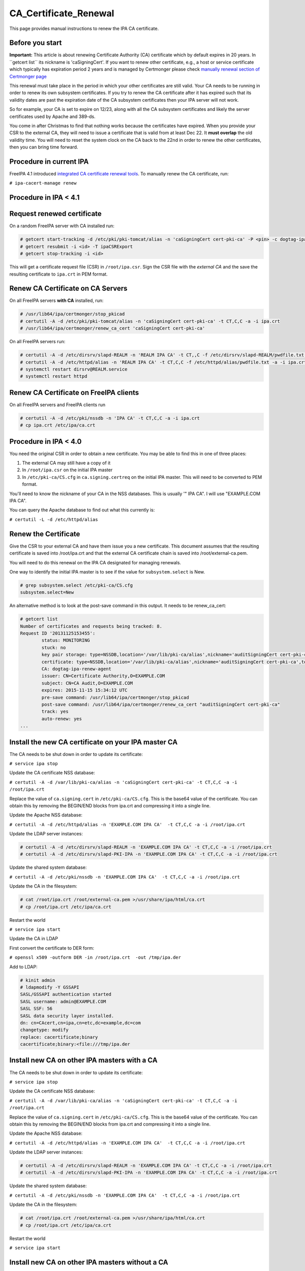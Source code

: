 CA_Certificate_Renewal
======================

This page provides manual instructions to renew the IPA CA certificate.



Before you start
----------------

**Important:** This article is about renewing Certificate Authority (CA)
certificate which by default expires in 20 years. In \``getcert list`\`
its nickname is 'caSigningCert'. If you want to renew other certificate,
e.g., a host or service certificate which typically has expiration
period 2 years and is managed by Certmonger please check `manually
renewal section of Certmonger
page <Certmonger#Manually_renew_a_certificate>`__

This renewal must take place in the period in which your other
certificates are still valid. Your CA needs to be running in order to
renew its own subsystem certificates. If you try to renew the CA
certificate after it has expired such that its validity dates are past
the expiration date of the CA subsystem certificates then your IPA
server will not work.

So for example, your CA is set to expire on 12/23, along with all the CA
subsystem certificates and likely the server certificates used by Apache
and 389-ds.

You come in after Christmas to find that nothing works because the
certificates have expired. When you provide your CSR to the external CA,
they will need to issue a certificate that is valid from at least Dec
22. It **must overlap** the old validity time. You will need to reset
the system clock on the CA back to the 22nd in order to renew the other
certificates, then you can bring time forward.



Procedure in current IPA
------------------------

FreeIPA 4.1 introduced `integrated CA certificate renewal
tools <V4/CA_certificate_renewal>`__. To manually renew the CA
certificate, run:

``# ipa-cacert-manage renew``



Procedure in IPA < 4.1
----------------------



Request renewed certificate
----------------------------------------------------------------------------------------------

On a random FreeIPA server with CA installed run:

.. code-block:: text

   # getcert start-tracking -d /etc/pki/pki-tomcat/alias -n 'caSigningCert cert-pki-ca' -P <pin> -c dogtag-ipa-ca-renew-agent
   # getcert resubmit -i <id> -T ipaCSRExport
   # getcert stop-tracking -i <id>

This will get a certificate request file (CSR) in ``/root/ipa.csr``.
Sign the CSR file with the *external CA* and the save the resulting
certificate to ``ipa.crt`` in PEM format.



Renew CA Certificate on CA Servers
----------------------------------------------------------------------------------------------

On all FreeIPA servers **with CA** installed, run:

.. code-block:: text

   # /usr/lib64/ipa/certmonger/stop_pkicad
   # certutil -A -d /etc/pki/pki-tomcat/alias -n 'caSigningCert cert-pki-ca' -t CT,C,C -a -i ipa.crt
   # /usr/lib64/ipa/certmonger/renew_ca_cert 'caSigningCert cert-pki-ca'

On all FreeIPA servers run:

.. code-block:: text

   # certutil -A -d /etc/dirsrv/slapd-REALM -n 'REALM IPA CA' -t CT,,C -f /etc/dirsrv/slapd-REALM/pwdfile.txt -a -i ipa.crt
   # certutil -A -d /etc/httpd/alias -n 'REALM IPA CA' -t CT,C,C -f /etc/httpd/alias/pwdfile.txt -a -i ipa.crt
   # systemctl restart dirsrv@REALM.service
   # systemctl restart httpd



Renew CA Certificate on FreeIPA clients
----------------------------------------------------------------------------------------------

On all FreeIPA servers and FreeIPA clients run

.. code-block:: text

   # certutil -A -d /etc/pki/nssdb -n 'IPA CA' -t CT,C,C -a -i ipa.crt
   # cp ipa.crt /etc/ipa/ca.crt 



Procedure in IPA < 4.0
----------------------

You need the original CSR in order to obtain a new certificate. You may
be able to find this in one of three places:

#. The external CA may still have a copy of it
#. In ``/root/ipa.csr`` on the initial IPA master
#. In ``/etc/pki-ca/CS.cfg`` in ``ca.signing.certreq`` on the initial
   IPA master. This will need to be converted to PEM format.

You'll need to know the nickname of your CA in the NSS databases. This
is usually '" IPA CA". I will use "EXAMPLE.COM IPA CA".

You can query the Apache database to find out what this currently is:

``# certutil -L -d /etc/httpd/alias``



Renew the Certificate
----------------------------------------------------------------------------------------------

Give the CSR to your external CA and have them issue you a new
certificate. This document assumes that the resulting certificate is
saved into /root/ipa.crt and that the external CA certificate chain is
saved into /root/external-ca.pem.

You will need to do this renewal on the IPA CA designated for managing
renewals.

One way to identify the initial IPA master is to see if the value for
``subsystem.select`` is New.

.. code-block:: text

   # grep subsystem.select /etc/pki-ca/CS.cfg
   subsystem.select=New

An alternative method is to look at the post-save command in this
output. It needs to be renew_ca_cert:

.. code-block:: text

   # getcert list
   Number of certificates and requests being tracked: 8.
   Request ID '20131125153455':
           status: MONITORING
           stuck: no
           key pair storage: type=NSSDB,location='/var/lib/pki-ca/alias',nickname='auditSigningCert cert-pki-ca',token='NSS Certificate DB',pin='455536908955'
           certificate: type=NSSDB,location='/var/lib/pki-ca/alias',nickname='auditSigningCert cert-pki-ca',token='NSS Certificate DB'
           CA: dogtag-ipa-renew-agent
           issuer: CN=Certificate Authority,O=EXAMPLE.COM
           subject: CN=CA Audit,O=EXAMPLE.COM
           expires: 2015-11-15 15:34:12 UTC
           pre-save command: /usr/lib64/ipa/certmonger/stop_pkicad
           post-save command: /usr/lib64/ipa/certmonger/renew_ca_cert "auditSigningCert cert-pki-ca"
           track: yes
           auto-renew: yes
   ...



Install the new CA certificate on your IPA master CA
----------------------------------------------------------------------------------------------

The CA needs to be shut down in order to update its certificate:

``# service ipa stop``

Update the CA certificate NSS database:

``# certutil -A -d /var/lib/pki-ca/alias -n 'caSigningCert cert-pki-ca' -t CT,C,C -a -i /root/ipa.crt``

Replace the value of ``ca.signing.cert`` in ``/etc/pki-ca/CS.cfg``. This
is the base64 value of the certificate. You can obtain this by removing
the BEGIN/END blocks from ipa.crt and compressing it into a single line.

Update the Apache NSS database:

``# certutil -A -d /etc/httpd/alias -n 'EXAMPLE.COM IPA CA'  -t CT,C,C -a -i /root/ipa.crt``

Update the LDAP server instances:

.. code-block:: text

    # certutil -A -d /etc/dirsrv/slapd-REALM -n 'EXAMPLE.COM IPA CA' -t CT,C,C -a -i /root/ipa.crt
    # certutil -A -d /etc/dirsrv/slapd-PKI-IPA -n 'EXAMPLE.COM IPA CA' -t CT,C,C -a -i /root/ipa.crt

Update the shared system database:

``# certutil -A -d /etc/pki/nssdb -n 'EXAMPLE.COM IPA CA'  -t CT,C,C -a -i /root/ipa.crt``

Update the CA in the filesystem:

.. code-block:: text

    # cat /root/ipa.crt /root/external-ca.pem >/usr/share/ipa/html/ca.crt
    # cp /root/ipa.crt /etc/ipa/ca.crt

Restart the world

``# service ipa start``

Update the CA in LDAP

First convert the certificate to DER form:

``# openssl x509 -outform DER -in /root/ipa.crt  -out /tmp/ipa.der``

Add to LDAP:

.. code-block:: text

   # kinit admin
   # ldapmodify -Y GSSAPI
   SASL/GSSAPI authentication started
   SASL username: admin@EXAMPLE.COM
   SASL SSF: 56
   SASL data security layer installed.
   dn: cn=CAcert,cn=ipa,cn=etc,dc=example,dc=com
   changetype: modify
   replace: cacertificate;binary
   cacertificate;binary:<file:///tmp/ipa.der



Install new CA on other IPA masters with a CA
----------------------------------------------------------------------------------------------

The CA needs to be shut down in order to update its certificate:

``# service ipa stop``

Update the CA certificate NSS database:

``# certutil -A -d /var/lib/pki-ca/alias -n 'caSigningCert cert-pki-ca' -t CT,C,C -a -i /root/ipa.crt``

Replace the value of ``ca.signing.cert`` in ``/etc/pki-ca/CS.cfg``. This
is the base64 value of the certificate. You can obtain this by removing
the BEGIN/END blocks from ipa.crt and compressing it into a single line.

Update the Apache NSS database:

``# certutil -A -d /etc/httpd/alias -n 'EXAMPLE.COM IPA CA'  -t CT,C,C -a -i /root/ipa.crt``

Update the LDAP server instances:

.. code-block:: text

    # certutil -A -d /etc/dirsrv/slapd-REALM -n 'EXAMPLE.COM IPA CA' -t CT,C,C -a -i /root/ipa.crt
    # certutil -A -d /etc/dirsrv/slapd-PKI-IPA -n 'EXAMPLE.COM IPA CA' -t CT,C,C -a -i /root/ipa.crt

Update the shared system database:

``# certutil -A -d /etc/pki/nssdb -n 'EXAMPLE.COM IPA CA'  -t CT,C,C -a -i /root/ipa.crt``

Update the CA in the filesystem:

.. code-block:: text

    # cat /root/ipa.crt /root/external-ca.pem >/usr/share/ipa/html/ca.crt
    # cp /root/ipa.crt /etc/ipa/ca.crt

Restart the world

``# service ipa start``



Install new CA on other IPA masters without a CA
----------------------------------------------------------------------------------------------

Copy the updated CA to the machine. I'm assuming it is in /root/ipa.crt.

Stop the world

``# service ipa stop``

Update the Apache NSS database:

``# certutil -A -d /etc/httpd/alias -n 'EXAMPLE.COM IPA CA'  -t CT,C,C -a -i /root/ipa.crt``

Update the LDAP server instances:

.. code-block:: text

    # certutil -A -d /etc/dirsrv/slapd-REALM -n 'EXAMPLE.COM IPA CA' -t CT,C,C -a -i /root/ipa.crt
    # certutil -A -d /etc/dirsrv/slapd-PKI-IPA -n 'EXAMPLE.COM IPA CA' -t CT,C,C -a -i /root/ipa.crt

Update the shared system database:

``# certutil -A -d /etc/pki/nssdb -n 'EXAMPLE.COM IPA CA'  -t CT,C,C -a -i /root/ipa.crt``

Update the CA in the filesystem:

.. code-block:: text

    # cat /root/ipa.crt /root/external-ca.pem >/usr/share/ipa/html/ca.crt
    # cp /root/ipa.crt /etc/ipa/ca.crt

Restart the world

``# service ipa start``



Install the new CA on all IPA client machines
----------------------------------------------------------------------------------------------

Retrieve the updated IPA CA, I've put it into /root/ipa.crt.

Update the shared system database:

``# certutil -A -d /etc/pki/nssdb -n 'EXAMPLE.COM IPA CA'  -t CT,C,C -a -i /root/ipa.crt``

Update the CA in the filesystem:

``# cp /root/ipa.crt /etc/ipa/ca.crt``

Troubleshooting
---------------

See the `Troubleshooting Guide <Troubleshooting#PKI_Issues>`__.